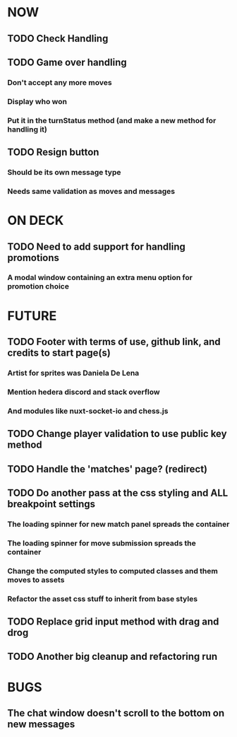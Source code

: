 * NOW
** TODO Check Handling
** TODO Game over handling
*** Don't accept any more moves
*** Display who won
*** Put it in the turnStatus method (and make a new method for handling it)
** TODO Resign button
*** Should be its own message type
*** Needs same validation as moves and messages
* ON DECK
** TODO Need to add support for handling promotions
*** A modal window containing an extra menu option for promotion choice
* FUTURE
** TODO Footer with terms of use, github link, and credits to start page(s)
*** Artist for sprites was Daniela De Lena
*** Mention hedera discord and stack overflow
*** And modules like nuxt-socket-io and chess.js
** TODO Change player validation to use public key method
** TODO Handle the 'matches' page? (redirect)
** TODO Do another pass at the css styling and ALL breakpoint settings
*** The loading spinner for new match panel spreads the container
*** The loading spinner for move submission spreads the container
*** Change the computed styles to computed classes and them moves to assets
*** Refactor the asset css stuff to inherit from base styles
** TODO Replace grid input method with drag and drog
** TODO Another big cleanup and refactoring run
* BUGS
** The chat window doesn't scroll to the bottom on new messages
